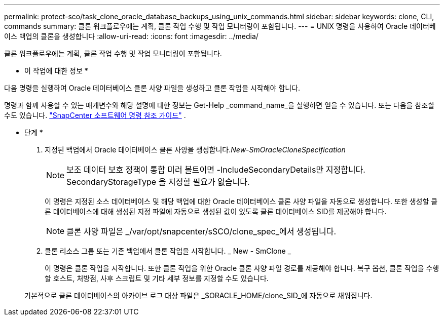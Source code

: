 ---
permalink: protect-sco/task_clone_oracle_database_backups_using_unix_commands.html 
sidebar: sidebar 
keywords: clone, CLI, commands 
summary: 클론 워크플로우에는 계획, 클론 작업 수행 및 작업 모니터링이 포함됩니다. 
---
= UNIX 명령을 사용하여 Oracle 데이터베이스 백업의 클론을 생성합니다
:allow-uri-read: 
:icons: font
:imagesdir: ../media/


[role="lead"]
클론 워크플로우에는 계획, 클론 작업 수행 및 작업 모니터링이 포함됩니다.

* 이 작업에 대한 정보 *

다음 명령을 실행하여 Oracle 데이터베이스 클론 사양 파일을 생성하고 클론 작업을 시작해야 합니다.

명령과 함께 사용할 수 있는 매개변수와 해당 설명에 대한 정보는 Get-Help _command_name_을 실행하면 얻을 수 있습니다.  또는 다음을 참조할 수도 있습니다. https://library.netapp.com/ecm/ecm_download_file/ECMLP3359469["SnapCenter 소프트웨어 명령 참조 가이드"^] .

* 단계 *

. 지정된 백업에서 Oracle 데이터베이스 클론 사양을 생성합니다._New-SmOracleCloneSpecification_
+

NOTE: 보조 데이터 보호 정책이 통합 미러 볼트이면 -IncludeSecondaryDetails만 지정합니다. SecondaryStorageType 을 지정할 필요가 없습니다.

+
이 명령은 지정된 소스 데이터베이스 및 해당 백업에 대한 Oracle 데이터베이스 클론 사양 파일을 자동으로 생성합니다. 또한 생성할 클론 데이터베이스에 대해 생성된 지정 파일에 자동으로 생성된 값이 있도록 클론 데이터베이스 SID를 제공해야 합니다.

+

NOTE: 클론 사양 파일은 _/var/opt/snapcenter/sSCO/clone_spec_에서 생성됩니다.

. 클론 리소스 그룹 또는 기존 백업에서 클론 작업을 시작합니다. _ New - SmClone _
+
이 명령은 클론 작업을 시작합니다. 또한 클론 작업을 위한 Oracle 클론 사양 파일 경로를 제공해야 합니다. 복구 옵션, 클론 작업을 수행할 호스트, 처방점, 사후 스크립트 및 기타 세부 정보를 지정할 수도 있습니다.

+
기본적으로 클론 데이터베이스의 아카이브 로그 대상 파일은 _$ORACLE_HOME/clone_SID_에 자동으로 채워집니다.


